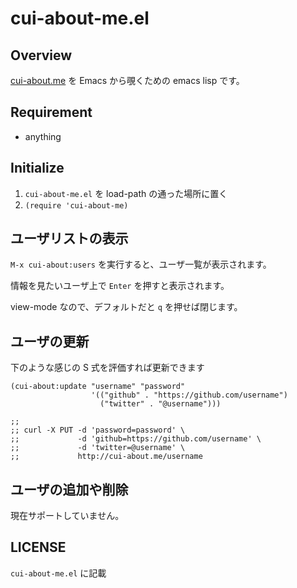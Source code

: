 * cui-about-me.el

** Overview

   [[http://cui-about.me/gongo][cui-about.me]] を Emacs から覗くための emacs lisp です。

** Requirement

   - anything

** Initialize

   1. ~cui-about-me.el~ を load-path の通った場所に置く
   2. ~(require 'cui-about-me)~

** ユーザリストの表示

   ~M-x cui-about:users~ を実行すると、ユーザ一覧が表示されます。

   [[https://lh3.googleusercontent.com/-25CqvU3T2M4/UA1W8n9z3SI/AAAAAAAACPo/UwCajuBtNwY/s800/cui-about-me-list.jpg]]

   情報を見たいユーザ上で ~Enter~ を押すと表示されます。

   [[https://lh6.googleusercontent.com/-IW67O9kdfBQ/UA1W8vxeIrI/AAAAAAAACPo/jq8Vp4-v400/s800/cui-about-me-show.jpg]]

   view-mode なので、デフォルトだと ~q~ を押せば閉じます。

** ユーザの更新

   下のような感じの S 式を評価すれば更新できます

   #+BEGIN_SRC elisp
     (cui-about:update "username" "password"
                       '(("github" . "https://github.com/username")
                         ("twitter" . "@username")))

     ;;
     ;; curl -X PUT -d 'password=password' \
     ;;             -d 'github=https://github.com/username' \
     ;;             -d 'twitter=@username' \
     ;;             http://cui-about.me/username
   #+END_SRC

** ユーザの追加や削除

   現在サポートしていません。

** LICENSE

   ~cui-about-me.el~ に記載
